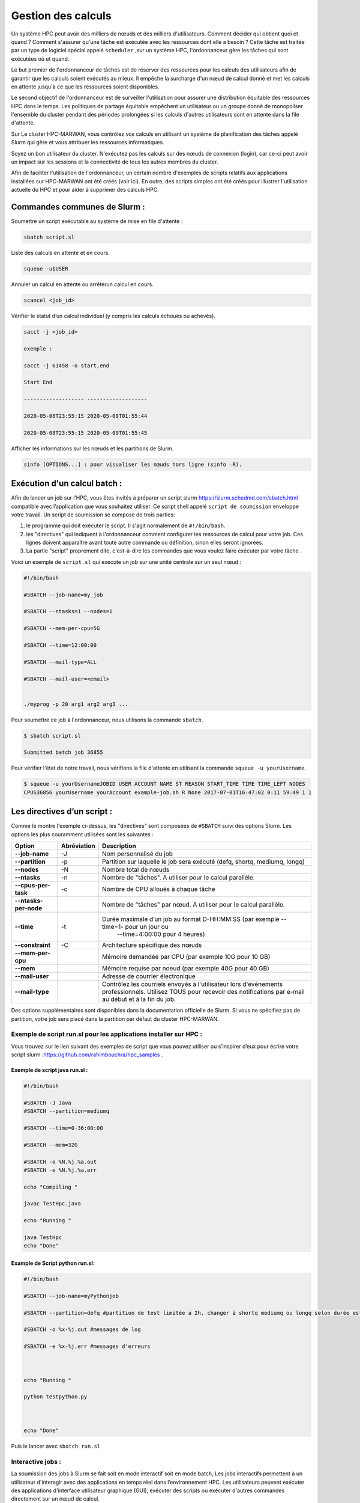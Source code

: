 ======================
Gestion des calculs
======================

Un système HPC peut avoir des milliers de nœuds et des milliers d'utilisateurs. Comment décider qui obtient quoi et quand ? Comment s'assurer qu'une tâche est exécutée avec les ressources dont elle a besoin ? Cette tâche est traitée par un type de logiciel spécial appelé ``scheduler`` ,sur un système HPC, l'ordonnanceur gère les tâches qui sont exécutées où et quand.

Le but premier de l'ordonnanceur de tâches est de réserver des ressources pour les calculs des utilisateurs afin de garantir que les calculs soient exécutés au mieux. Il empêche la surcharge d'un nœud de calcul donné et met les calculs en attente jusqu'à ce que les ressources soient disponibles.

Le second objectif de l'ordonnanceur est de surveiller l'utilisation pour assurer une distribution équitable des ressources HPC dans le temps. Les politiques de partage équitable empêchent un utilisateur ou un groupe donné de monopoliser l'ensemble du cluster pendant des périodes prolongées si les calculs d'autres utilisateurs sont en attente dans la file d'attente.

Sur Le cluster HPC-MARWAN, vous contrôlez vos calculs en utilisant un système de planification des tâches appelé Slurm qui gère et vous attribuer les ressources informatiques.

Soyez un bon utilisateur du cluster. N'exécutez pas les calculs sur des nœuds de connexion (login), car ce-ci peut avoir un impact sur les sessions et la connectivité de tous les autres membres du cluster.

Afin de faciliter l'utilisation de l'ordonnanceur, un certain nombre d'exemples de scripts relatifs aux applications installées sur HPC-MARWAN ont été créés (voir ici). En outre, des scripts simples ont été créés pour illustrer l'utilisation actuelle du HPC et pour aider à supprimer des calculs HPC.

Commandes communes de Slurm :
*****************************

Soumettre un script exécutable au système de mise en file d'attente :

.. code-block:: bash

    sbatch script.sl

Liste des calculs en attente et en cours.

.. code-block:: bash

    squeue -u$USER

Annuler un calcul en attente ou arrêterun calcul en cours.

.. code-block:: bash

    scancel <job_id>

Vérifier le statut d’un calcul individuel (y compris les calculs échoués ou achevés).

.. code-block:: bash

        sacct -j <job_id>

        exemple :

        sacct -j 61458 -o start,end

        Start End

        ------------------- -------------------

        2020-05-08T23:55:15 2020-05-09T01:55:44

        2020-05-08T23:55:15 2020-05-09T01:55:45

Afficher les informations sur les nœuds et les partitions de Slurm.

.. code-block:: bash

    sinfo [OPTIONS...] : pour visualiser les nœuds hors ligne (sinfo –R).

.. image:: /source/figures/img_gestioncalcul/sinfo.png
      :width: 800


Exécution d'un calcul batch :
*****************************

Afin de lancer un job sur l’HPC, vous êtes invités à préparer un script slurm `https://slurm.schedmd.com/sbatch.html <https://slurm.schedmd.com/sbatch.html>`_ compatible avec l’application que vous souhaitez utiliser. Ce script shell appelé ``script de soumission`` enveloppe votre travail. Un script de soumission se compose de trois parties:

 

#. le programme qui doit exécuter le script. Il s'agit normalement de ``#!/bin/bash``.
#. les "directives" qui indiquent à l'ordonnanceur comment configurer les ressources de calcul pour votre job. Ces lignes doivent apparaître avant toute autre commande ou définition, sinon elles seront ignorées.
#. La partie "script" proprement dite, c'est-à-dire les commandes que vous voulez faire exécuter par votre tâche .

Voici un exemple de ``script.sl`` qui exécute un job sur une unité centrale sur un seul nœud :

.. code-block:: bash   

    #!/bin/bash

    #SBATCH --job-name=my_job

    #SBATCH --ntasks=1 --nodes=1

    #SBATCH --mem-per-cpu=5G

    #SBATCH --time=12:00:00

    #SBATCH --mail-type=ALL

    #SBATCH --mail-user=<email>

    
    ./myprog -p 20 arg1 arg2 arg3 ...



Pour soumettre ce job à l'ordonnanceur, nous utilisons la commande ``sbatch``.

.. code-block:: bash  

        $ sbatch script.sl

        Submitted batch job 36855

Pour vérifier l'état de notre travail, nous vérifions la file d'attente en utilisant la commande ``squeue -u yourUsername``.

.. code-block:: bash 

    $ squeue -u yourUsernameJOBID USER ACCOUNT NAME ST REASON START_TIME TIME TIME_LEFT NODES 
    CPUS36856 yourUsername yourAccount example-job.sh R None 2017-07-01T16:47:02 0:11 59:49 1 1

Les directives d’un script :
****************************

Comme le montre l'exemple ci-dessus, les "directives" sont composées de ``#SBATCH`` suivi des options Slurm. Les options les plus couramment utilisées sont les suivantes :


+------------------------+---------------------+---------------------------------------------------------------------------------------+
| **Option**             |   **Abréviation**   |    **Description**                                                                    |
+------------------------+---------------------+---------------------------------------------------------------------------------------+
| **--job-name**         | -J                  | Nom personnalisé du job                                                               |
+------------------------+---------------------+---------------------------------------------------------------------------------------+
| **--partition**        | -p                  | Partition sur laquelle le job sera exécuté (defq, shortq, mediumq, longq)             |
+------------------------+---------------------+---------------------------------------------------------------------------------------+
| **--nodes**            | -N                  | Nombre total de nœuds                                                                 |
+------------------------+---------------------+---------------------------------------------------------------------------------------+
| **--ntasks**           | -n                  | Nombre de "tâches". A utiliser pour le calcul parallèle.                              |
+------------------------+---------------------+---------------------------------------------------------------------------------------+
| **--cpus-per-task**    | -c                  | Nombre de CPU alloués à chaque tâche                                                  |
+------------------------+---------------------+---------------------------------------------------------------------------------------+
| **--ntasks-per-node**  |                     | Nombre de "tâches" par nœud. A utiliser pour le calcul parallèle.                     |
+------------------------+---------------------+---------------------------------------------------------------------------------------+
| **--time**             | -t                  | Durée maximale d’un job au format D-HH:MM:SS (par exemple --time=1- pour un jour ou   |
|                        |                     |   --time=4:00:00 pour 4 heures)                                                       |
+------------------------+---------------------+---------------------------------------------------------------------------------------+
| **--constraint**       | -C                  | Architecture spécifique des nœuds                                                     |
+------------------------+---------------------+---------------------------------------------------------------------------------------+
| **--mem-per-cpu**      |                     | Mémoire demandée par CPU (par exemple 10G pour 10 GB)                                 |
+------------------------+---------------------+---------------------------------------------------------------------------------------+
| **--mem**              |                     | Mémoire requise par noeud (par exemple 40G pour 40 GB)                                |
+------------------------+---------------------+---------------------------------------------------------------------------------------+
| **--mail-user**        |                     | Adresse de courrier électronique                                                      |
+------------------------+---------------------+---------------------------------------------------------------------------------------+
| **--mail-type**        |                     | Contrôlez les courriels envoyés à l'utilisateur lors d'événements professionnels.     |
|                        |                     | Utilisez TOUS pour recevoir des notifications par e-mail au début et à la fin du job. |
+------------------------+---------------------+---------------------------------------------------------------------------------------+

Des options supplémentaires sont disponibles dans la documentation officielle de Slurm. Si vous ne spécifiez pas de partition, votre job sera placé dans la partition par défaut du cluster HPC-MARWAN.

Exemple de script run.sl pour les applications installer sur HPC :
-----------------------------------------------------------------

Vous trouvez sur le lien suivant des exemples de script que vous pouvez utiliser ou s’inspirer d’eux pour écrire votre script slurm :`https://github.com/rahimbouchra/hpc_samples <https://github.com/rahimbouchra/hpc_samples>`_ .

Exemple de script java run.sl :
~~~~~~~~~~~~~~~~~~~~~~~~~~~~~~~

.. code-block:: bash 

        #!/bin/bash

        #SBATCH -J Java
        #SBATCH --partition=mediumq

        #SBATCH --time=0-36:00:00

        #SBATCH --mem=32G

        #SBATCH -o %N.%j.%a.out
        #SBATCH -e %N.%j.%a.err

        echo "Compiling "

        javac TestHpc.java

        echo "Running "

        java TestHpc
        echo "Done"

Example de Script python run.sl:
~~~~~~~~~~~~~~~~~~~~~~~~~~~~~~~
.. code-block:: bash 

        #!/bin/bash

        #SBATCH --job-name=myPythonjob

        #SBATCH --partition=defq #partition de test limitée a 2h, changer à shortq mediumq ou longq selon durée estimée

        #SBATCH -o %x-%j.out #messages de log

        #SBATCH -e %x-%j.err #messages d'erreurs



        echo "Running "

        python testpython.py



        echo "Done"

Puis le lancer avec ``sbatch run.sl``

Interactive jobs :
------------------

La soumission des jobs à Slurm se fait soit en mode interactif soit en mode batch, Les jobs interactifs permettent à un utilisateur d'interagir avec des applications en temps réel dans l’environnement HPC. Les utilisateurs peuvent exécuter des applications d'interface utilisateur graphique (GUI), exécuter des scripts ou exécuter d'autres commandes directement sur un nœud de calcul.

Les utilisateurs sont invités à réserver les ressources nécessaires (nœud de calcul, CPU …) pour leur calcul. Ceux-ci peuvent être exécutés de deux manières, via ``salloc`` et ``srun`` . Si vous voulez juste une seule session interactive sur un nœud de calcul, alors utiliser srun pour allouer des ressources pour une seule tâche et lancer un script

.. code-block:: bash 

    $ srun -N 1 -n 1 --pty bash –i

    $ srun --nodes=1 --ntasks-per-node=1 --time=01:00:00 --pty bash -i

Ici, nous demandons un seul cœur sur un nœud interactif pendant une heure avec la quantité de mémoire par défaut.

Vous pouvez également allouer un seul nœud ou plusieurs noeuds à l'aide de la commande salloc, puis voir les nœuds qui vous ont été alloués à l'aide de la commande squeue, puis srun ou mpirun pour démarrer les tâches. Par exemple, vous connectez au nœud principal via la commande ssh et allouer un nœud dans le cluster comme suit :

.. code-block:: bash 

    $ salloc -N 1 bash

    salloc: Granted job allocation 109512

    $ squeue

    JOBID PARTITION NAME USER ST TIME NODES NODELIST(REASON)

    109512 batch bash robh R 0:12 1 odin006


``salloc`` / ``srun`` / ``sbatch`` prend en charge un large éventail d'options qui vous permettent de demander des nœuds, des processeurs, des tâches, des sockets, des threads, de la mémoire, etc. Si vous les combinez, SLURM essaiera de trouver une allocation raisonnable, donc par exemple si vous demandez 13 tâches et 5 nœuds ,SLURM satisfera votre demande . Voici ceux qui sont les plus susceptibles d'être utiles :

+-----------------------------+---------------------------------------------------------------------------------------------------------+
| **Option**                  | **Description**                                                                                         |
+-----------------------------+---------------------------------------------------------------------------------------------------------+
| **-n**                      | Nombre de tâches                                                                                        |
+-----------------------------+---------------------------------------------------------------------------------------------------------+
| **-N**                      | Nombre de nœuds à affecter. Si vous l'utilisez,vous pourriez                                            |
|                             | également être intéressé par --tasks-per-node                                                           |
+-----------------------------+---------------------------------------------------------------------------------------------------------+
| **--tasks-per-node**        | Tâches maximales à affecter par nœud si vous utilisez -N                                                |
+-----------------------------+---------------------------------------------------------------------------------------------------------+
| **--cpus-per-task**         | Attribuez des tâches contenant plusieurs CPU. Utile pour                                                |
|                             | les jobs avec parallélisation de mémoire partagée                                                       |
+-----------------------------+---------------------------------------------------------------------------------------------------------+
| **-p, --partition**         | Demandez une partition spécifique pour l'allocation des ressources.S'il n'est pas spécifié,             |
|                             | la partitionpar défaut telle que désignée par l’administrateur système sera sélectionnée.               |
+-----------------------------+---------------------------------------------------------------------------------------------------------+
| **-w**                      | Noms des nœuds à inclure - pour sélectionner un ou des nœuds particuliers                               |    
+-----------------------------+---------------------------------------------------------------------------------------------------------+
| **--mem-per-cpu**           |Utilisez ceci pour que SLURM vous attribue plus de mémoire que la quantité par défaut disponible par CPU |
+-----------------------------+---------------------------------------------------------------------------------------------------------+
